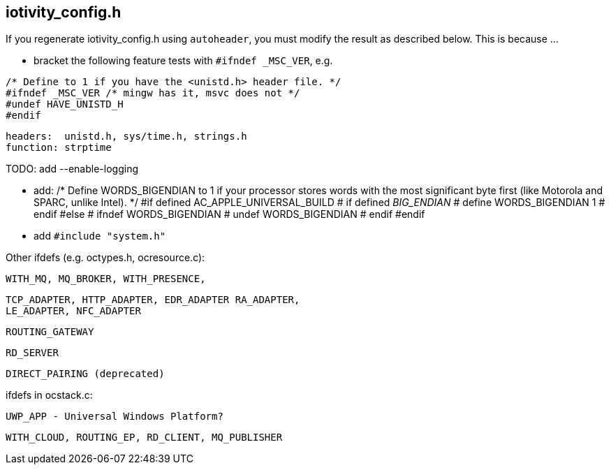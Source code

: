 
== iotivity_config.h

If you regenerate iotivity_config.h using `autoheader`, you must
modify the result as described below.  This is because ...


* bracket the following feature tests with `#ifndef _MSC_VER`, e.g.
```
/* Define to 1 if you have the <unistd.h> header file. */
#ifndef _MSC_VER /* mingw has it, msvc does not */
#undef HAVE_UNISTD_H
#endif
```
     headers:  unistd.h, sys/time.h, strings.h
     function: strptime 


TODO: add --enable-logging


* add:
/* Define WORDS_BIGENDIAN to 1 if your processor stores words with the most
   significant byte first (like Motorola and SPARC, unlike Intel). */
#if defined AC_APPLE_UNIVERSAL_BUILD
# if defined __BIG_ENDIAN__
#  define WORDS_BIGENDIAN 1
# endif
#else
# ifndef WORDS_BIGENDIAN
#  undef WORDS_BIGENDIAN
# endif
#endif

* add  `#include "system.h"`


Other ifdefs (e.g. octypes.h, ocresource.c):

      WITH_MQ, MQ_BROKER, WITH_PRESENCE,

      TCP_ADAPTER, HTTP_ADAPTER, EDR_ADAPTER RA_ADAPTER,
      LE_ADAPTER, NFC_ADAPTER

      ROUTING_GATEWAY

      RD_SERVER

      DIRECT_PAIRING (deprecated)

ifdefs in ocstack.c:

   UWP_APP - Universal Windows Platform?

   WITH_CLOUD, ROUTING_EP, RD_CLIENT, MQ_PUBLISHER